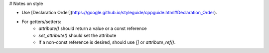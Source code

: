 # Notes on style

* Use [Declaration Order](https://google.github.io/styleguide/cppguide.html#Declaration_Order).
* For getters/setters:
    * `attribute()` should return a value or a const reference
    * `set_attribute()` should set the attribute
    * If a non-const reference is desired, should use `[]` or `attribute_ref()`.
